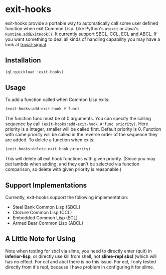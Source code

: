 * exit-hooks
exit-hooks provide a portable way to automatically call some user defined function when exit Common Lisp. Like Python's ~atexit~ or Java's ~Runtime.addExitHook()~. It currently support SBCL, CCL, ECL and ABCL. If you want something to deal all kinds of handling capability you may have a look at [[https://github.com/guicho271828/trivial-signal][trivial-signal]].
** Installation
#+BEGIN_SRC lisp
(ql:quickload :exit-hooks)

#+END_SRC

** Usage
To add a function called when Common Lisp exits:
#+BEGIN_SRC lisp
(exit-hooks:add-exit-hook #'func)
#+END_SRC
The function func must be of 0 arguments. You can specify the calling sequence by call ~(exit-hooks:add-exit-hook #'func priority)~. Here priority is a integer, smaller will be called first. Default priority is 0. Function with same priority will be called in the reverse order of the sequence they are added.
To delete a function when exits:
#+BEGIN_SRC lisp
(exit-hooks:delete-exit-hook priority)
#+END_SRC
This will delete all exit hook functions with given priority. (Since you may put lambda when adding, and they can't be selected via function comparison, so delete with given priority is reasonable.)

** Support Implementations
Currently, exit-hooks support the following implementation:
- Steel Bank Common Lisp (SBCL)
- Clozure Common Lisp (CCL)
- Embedded Common Lisp (ECL) 
- Armed Bear Common Lisp (ABCL)

** A Little Note for Using
Note when testing for sbcl via slime, you need to directly enter (quit) in *inferior-lisp*, or directly use kill from shell, not *slime-repl sbcl* (which will has no effect. For ccl and abcl there is no this issue. For ecl, I only tested directly from it's repl, because I have problem in configuring it for slime.
